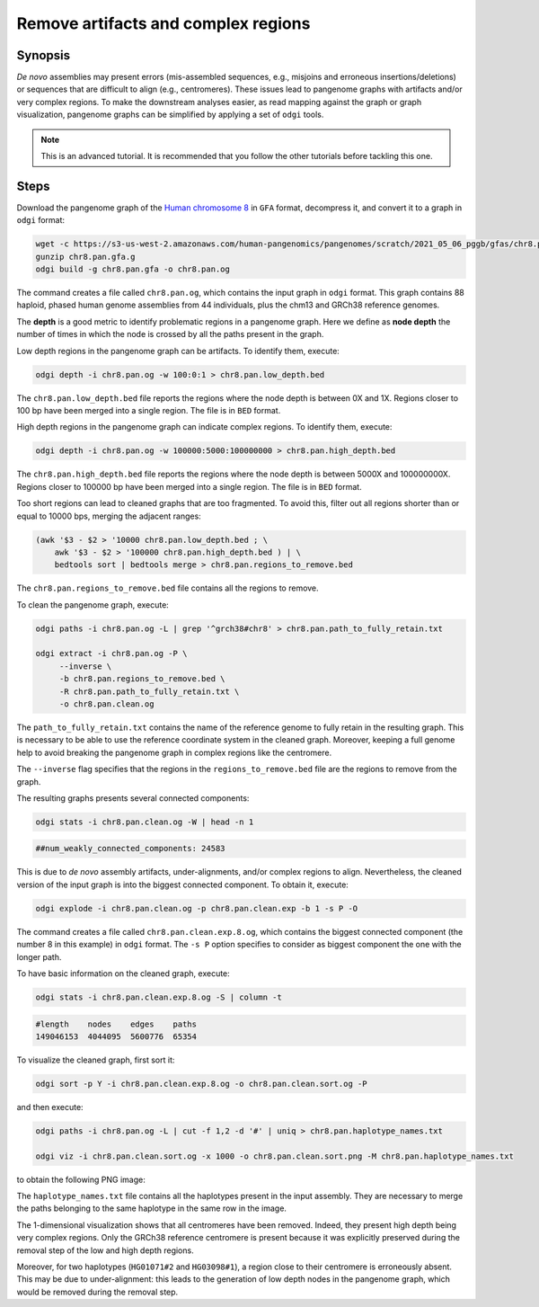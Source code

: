 ####################################
Remove artifacts and complex regions
####################################

========
Synopsis
========

`De novo` assemblies may present errors (mis-assembled sequences, e.g., misjoins and erroneous insertions/deletions) or
sequences that are difficult to align (e.g., centromeres). These issues lead to pangenome graphs with artifacts and/or
very complex regions. To make the downstream analyses easier, as read mapping against the graph or graph visualization,
pangenome graphs can be simplified by applying a set of ``odgi`` tools.

.. note::
   This is an advanced tutorial. It is recommended that you follow the other tutorials before tackling this one.


=====
Steps
=====

.. This pangenome was generated with the following command line:
.. pggb -t 48 -i chr8.pan.fa -p 98 -s 100000 -n 90 -k 29 -B 10000000 -w 1000000 -G 5000 -v -L -o chr8.pan -Z
.. pggb -> /gnu/store/bhbh7rc3gza4jmvc09q9dihmm6b4m8jl-pggb-0.1.0+9209280-6/bin/pggb
.. wfmash -> /gnu/store/xx9mpgmqvv8lm4h1rmwlvd3ckf0s595z-wfmash-0.4.0+c4f2095-28/bin/wfmash
.. seqwish -> /gnu/store/mssfmyj1464a2aq838gfy180i8v5741w-seqwish-0.7.0+f39f875-6/bin/seqwish
.. smoothxg -> /gnu/store/sawpvg2p95y4adg77swkw1bvix4zy9cc-smoothxg-0.4.0+410e72d-40/bin/smoothxg

Download the pangenome graph of the `Human chromosome 8 <https://s3-us-west-2.amazonaws.com/human-pangenomics/pangenomes/scratch/2021_05_06_pggb/gfas/chr8.pan.gfa.gz>`_
in ``GFA`` format, decompress it, and convert it to a graph in ``odgi`` format:

.. code-block:: bash

    wget -c https://s3-us-west-2.amazonaws.com/human-pangenomics/pangenomes/scratch/2021_05_06_pggb/gfas/chr8.pan.gfa.gz
    gunzip chr8.pan.gfa.g
    odgi build -g chr8.pan.gfa -o chr8.pan.og

The command creates a file called ``chr8.pan.og``, which contains the input graph in ``odgi`` format. This graph contains
88 haploid, phased human genome assemblies from 44 individuals, plus the chm13 and GRCh38 reference genomes.

The **depth** is a good metric to identify problematic regions in a pangenome graph. Here we define as **node depth**
the number of times in which the node is crossed by all the paths present in the graph.

Low depth regions in the pangenome graph can be artifacts. To identify them, execute:

.. code-block:: bash

    odgi depth -i chr8.pan.og -w 100:0:1 > chr8.pan.low_depth.bed

The ``chr8.pan.low_depth.bed`` file reports the regions where the node depth is between 0X and 1X. Regions closer to
100 bp have been merged into a single region. The file is in ``BED`` format.

High depth regions in the pangenome graph can indicate complex regions. To identify them, execute:

.. code-block:: bash

    odgi depth -i chr8.pan.og -w 100000:5000:100000000 > chr8.pan.high_depth.bed

The ``chr8.pan.high_depth.bed`` file reports the regions where the node depth is between 5000X and 100000000X. Regions
closer to 100000 bp have been merged into a single region. The file is in ``BED`` format.

Too short regions can lead to cleaned graphs that are too fragmented. To avoid this, filter out all regions shorter than
or equal to 10000 bps, merging the adjacent ranges:

.. code-block:: bash

    (awk '$3 - $2 > '10000 chr8.pan.low_depth.bed ; \
        awk '$3 - $2 > '100000 chr8.pan.high_depth.bed ) | \
        bedtools sort | bedtools merge > chr8.pan.regions_to_remove.bed

The ``chr8.pan.regions_to_remove.bed`` file contains all the regions to remove.

To clean the pangenome graph, execute:

.. code-block:: bash

    odgi paths -i chr8.pan.og -L | grep '^grch38#chr8' > chr8.pan.path_to_fully_retain.txt

    odgi extract -i chr8.pan.og -P \
         --inverse \
         -b chr8.pan.regions_to_remove.bed \
         -R chr8.pan.path_to_fully_retain.txt \
         -o chr8.pan.clean.og

The ``path_to_fully_retain.txt`` contains the name of the reference genome to fully retain in the resulting graph. This
is necessary to be able to use the reference coordinate system in the cleaned graph. Moreover, keeping a full genome help
to avoid breaking the pangenome graph in complex regions like the centromere.

The ``--inverse`` flag specifies that the regions in the ``regions_to_remove.bed`` file are the regions to remove from the graph.

The resulting graphs presents several connected components:

.. code-block:: bash

    odgi stats -i chr8.pan.clean.og -W | head -n 1

.. code-block:: none

    ##num_weakly_connected_components: 24583

This is due to `de novo` assembly artifacts, under-alignments, and/or complex regions to align. Nevertheless, the cleaned
version of the input graph is into the biggest connected component. To obtain it, execute:

.. code-block:: bash

    odgi explode -i chr8.pan.clean.og -p chr8.pan.clean.exp -b 1 -s P -O

The command creates a file called ``chr8.pan.clean.exp.8.og``, which contains the biggest connected component
(the number 8 in this example) in ``odgi`` format. The ``-s P`` option specifies to consider as biggest component the
one with the longer path.

To have basic information on the cleaned graph, execute:

.. code-block:: bash

    odgi stats -i chr8.pan.clean.exp.8.og -S | column -t

.. code-block:: none

    #length    nodes    edges    paths
    149046153  4044095  5600776  65354

To visualize the cleaned graph, first sort it:

.. code-block:: bash

    odgi sort -p Y -i chr8.pan.clean.exp.8.og -o chr8.pan.clean.sort.og -P

and then execute:

.. code-block:: bash

    odgi paths -i chr8.pan.og -L | cut -f 1,2 -d '#' | uniq > chr8.pan.haplotype_names.txt

    odgi viz -i chr8.pan.clean.sort.og -x 1000 -o chr8.pan.clean.sort.png -M chr8.pan.haplotype_names.txt

to obtain the following PNG image:

.. image:: /img/chr8.pan.clean.sort.png

The ``haplotype_names.txt`` file contains all the haplotypes present in the input assembly. They are necessary to
merge the paths belonging to the same haplotype in the same row in the image.

The 1-dimensional visualization shows that all centromeres have been removed. Indeed, they present high depth being
very complex regions. Only the GRCh38 reference centromere is present because it was explicitly preserved during the
removal step of the low and high depth regions.

Moreover, for two haplotypes (``HG01071#2`` and ``HG03098#1``), a region close to their centromere is erroneously absent.
This may be due to under-alignment: this leads to the generation of low depth nodes in the pangenome graph, which would
be removed during the removal step.
